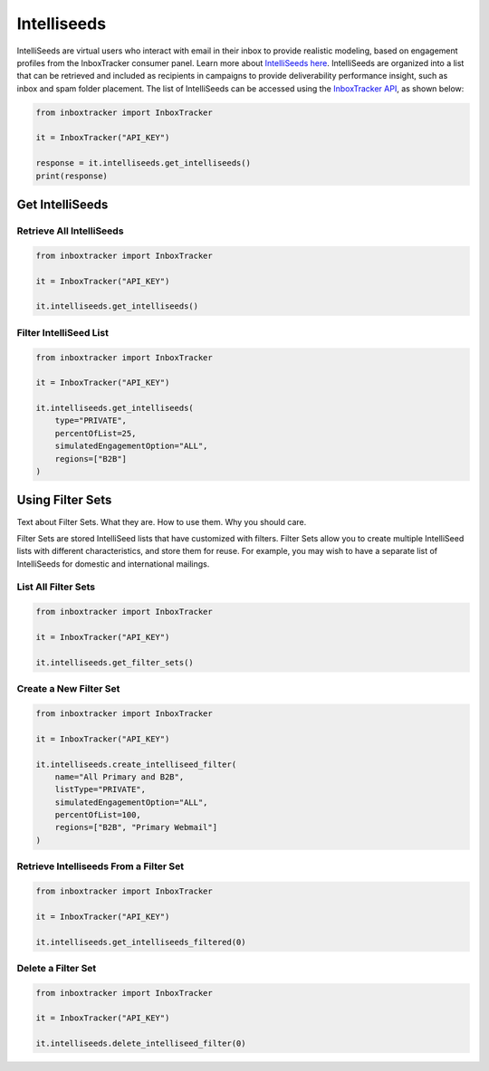 Intelliseeds
============

IntelliSeeds are virtual users who interact with email in their inbox to provide realistic modeling, based on
engagement profiles from the InboxTracker consumer panel.  Learn more about `IntelliSeeds here`_.  IntelliSeeds are
organized into a list that can be retrieved and included as recipients in campaigns to provide deliverability
performance insight, such as inbox and spam folder placement.  The list of IntelliSeeds can be accessed using the
`InboxTracker API`_, as shown below:


.. code-block:: python

    from inboxtracker import InboxTracker

    it = InboxTracker("API_KEY")

    response = it.intelliseeds.get_intelliseeds()
    print(response)

.. _InboxTracker API: http://api.edatasource.com/docs/#/inbox
.. _IntelliSeeds here: https://support.emailanalyst.com/en/articles/4495508-inside-intelliseeds-tools-and-techniques


Get IntelliSeeds
----------------

Retrieve All IntelliSeeds
*************************

.. code-block:: python

    from inboxtracker import InboxTracker

    it = InboxTracker("API_KEY")

    it.intelliseeds.get_intelliseeds()


Filter IntelliSeed List
***********************

.. code-block:: python

    from inboxtracker import InboxTracker

    it = InboxTracker("API_KEY")

    it.intelliseeds.get_intelliseeds(
        type="PRIVATE",
        percentOfList=25,
        simulatedEngagementOption="ALL",
        regions=["B2B"]
    )


Using Filter Sets
-----------------

Text about Filter Sets.  What they are.  How to use them.  Why you should care.

Filter Sets are stored IntelliSeed lists that have customized with filters.  Filter Sets allow you to create multiple
IntelliSeed lists with different characteristics, and store them for reuse.  For example, you may wish to have a
separate list of IntelliSeeds for domestic and international mailings.


List All Filter Sets
********************

.. code-block:: python

    from inboxtracker import InboxTracker

    it = InboxTracker("API_KEY")

    it.intelliseeds.get_filter_sets()


Create a New Filter Set
***********************

.. code-block:: python

    from inboxtracker import InboxTracker

    it = InboxTracker("API_KEY")

    it.intelliseeds.create_intelliseed_filter(
        name="All Primary and B2B",
        listType="PRIVATE",
        simulatedEngagementOption="ALL",
        percentOfList=100,
        regions=["B2B", "Primary Webmail"]
    )


Retrieve Intelliseeds From a Filter Set
***************************************

.. code-block:: python

    from inboxtracker import InboxTracker

    it = InboxTracker("API_KEY")

    it.intelliseeds.get_intelliseeds_filtered(0)


Delete a Filter Set
*******************

.. code-block:: python

    from inboxtracker import InboxTracker

    it = InboxTracker("API_KEY")

    it.intelliseeds.delete_intelliseed_filter(0)


